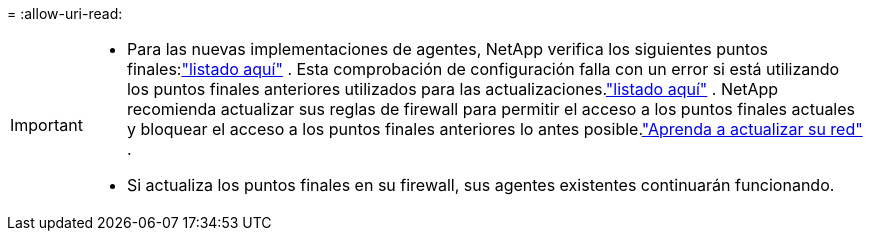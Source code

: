 = 
:allow-uri-read: 


[IMPORTANT]
====
* Para las nuevas implementaciones de agentes, NetApp verifica los siguientes puntos finales:link:reference-networking-saas-console.html["listado aquí"^] .  Esta comprobación de configuración falla con un error si está utilizando los puntos finales anteriores utilizados para las actualizaciones.link:reference-networking-saas-console-previous.html["listado aquí"] .  NetApp recomienda actualizar sus reglas de firewall para permitir el acceso a los puntos finales actuales y bloquear el acceso a los puntos finales anteriores lo antes posible.link:reference-networking-saas-console-previous.html#update-endpoint-list["Aprenda a actualizar su red"] .
* Si actualiza los puntos finales en su firewall, sus agentes existentes continuarán funcionando.


====